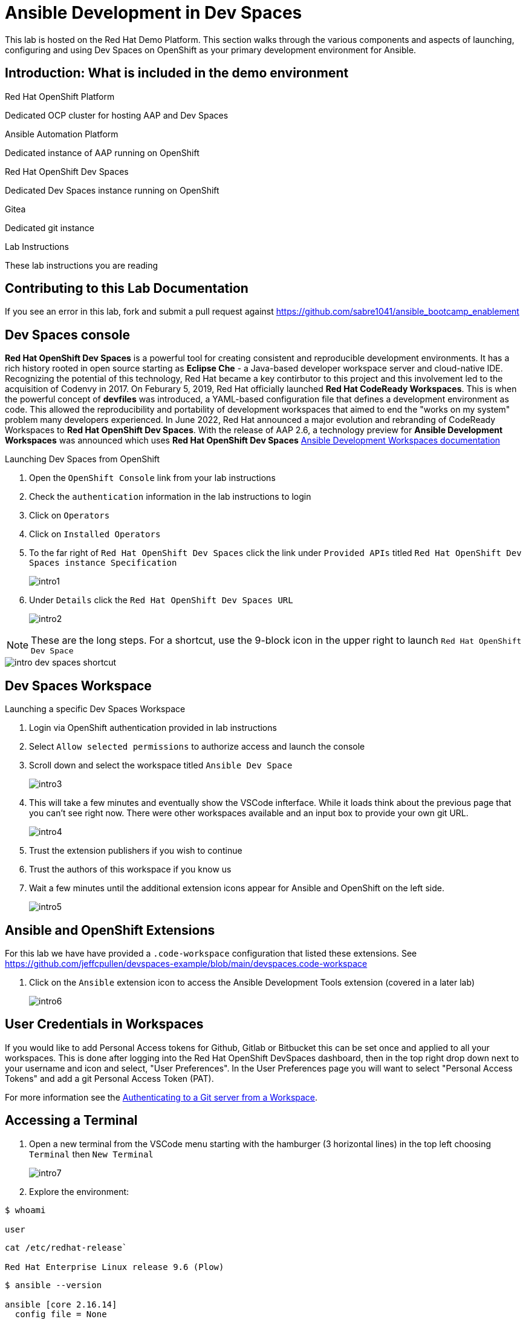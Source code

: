 = Ansible Development in Dev Spaces

This lab is hosted on the Red Hat Demo Platform. This section walks through the various components and aspects of launching, configuring and using Dev Spaces on OpenShift as your primary development environment for Ansible.

== Introduction: What is included in the demo environment

.Red Hat OpenShift Platform

Dedicated OCP cluster for hosting AAP and Dev Spaces

.Ansible Automation Platform

Dedicated instance of AAP running on OpenShift

.Red Hat OpenShift Dev Spaces

Dedicated Dev Spaces instance running on OpenShift

.Gitea

Dedicated git instance

.Lab Instructions

These lab instructions you are reading

== Contributing to this Lab Documentation

If you see an error in this lab, fork and submit a pull request against https://github.com/sabre1041/ansible_bootcamp_enablement

== Dev Spaces console

*Red Hat OpenShift Dev Spaces* is a powerful tool for creating consistent and reproducible development environments. It has a rich history rooted in open source starting as *Eclipse Che* - a Java-based developer workspace server and cloud-native IDE. Recognizing the potential of this technology, Red Hat became a key contirbutor to this project and this involvement led to the acquisition of Codenvy in 2017. On Feburary 5, 2019, Red Hat officially launched *Red Hat CodeReady Workspaces*. This is when the powerful concept of *devfiles* was introduced, a YAML-based configuration file that defines a development environment as code. This allowed the reproducibility and portability of development workspaces that aimed to end the "works on my system" problem many developers experienced. In June 2022, Red Hat announced a major evolution and rebranding of CodeReady Workspaces to *Red Hat OpenShift Dev Spaces*. With the release of AAP 2.6, a technology preview for *Ansible Development Workspaces* was announced which uses *Red Hat OpenShift Dev Spaces* https://docs.redhat.com/en/documentation/red_hat_ansible_automation_platform/2.6/html/using_ansible_development_workspaces_for_automation_content_development/index[Ansible Development Workspaces documentation]

.Launching Dev Spaces from OpenShift

. Open the `OpenShift Console` link from your lab instructions
. Check the `authentication` information in the lab instructions to login
. Click on `Operators`
. Click on `Installed Operators`
. To the far right of `Red Hat OpenShift Dev Spaces` click the link under `Provided APIs` titled `Red Hat OpenShift Dev Spaces instance Specification`
+
image::01-introduction/intro1.png[]
+
. Under `Details` click the `Red Hat OpenShift Dev Spaces URL`
+
image::01-introduction/intro2.png[]

NOTE: These are the long steps. For a shortcut, use the 9-block icon in the upper right to launch `Red Hat OpenShift Dev Space`

image::01-introduction/intro-dev_spaces_shortcut.png[]

== Dev Spaces Workspace

.Launching a specific Dev Spaces Workspace

. Login via OpenShift authentication provided in lab instructions
. Select `Allow selected permissions` to authorize access and launch the console
. Scroll down and select the workspace titled `Ansible Dev Space`
+
image::01-introduction/intro3.png[]
+
. This will take a few minutes and eventually show the VSCode infterface. While it loads think about the previous page that you can't see right now. There were other workspaces available and an input box to provide your own git URL.
+
image::01-introduction/intro4.png[]
+
. Trust the extension publishers if you wish to continue
. Trust the authors of this workspace if you know us
. Wait a few minutes until the additional extension icons appear for Ansible and OpenShift on the left side.
+
image::01-introduction/intro5.png[]

== Ansible and OpenShift Extensions

For this lab we have have provided a `.code-workspace` configuration that listed these extensions. See https://github.com/jeffcpullen/devspaces-example/blob/main/devspaces.code-workspace

. Click on the `Ansible` extension icon to access the Ansible Development Tools extension (covered in a later lab)
+
image::01-introduction/intro6.png[]

== User Credentials in Workspaces

If you would like to add Personal Access tokens for Github, Gitlab or Bitbucket this can be set once and applied to all your workspaces. This is done after logging into the Red Hat OpenShift DevSpaces dashboard, then in the top right drop down next to your username and icon and select, "User Preferences". In the User Preferences page you will want to select "Personal Access Tokens" and add a git Personal Access Token (PAT).

For more information see the https://docs.redhat.com/en/documentation/red_hat_openshift_dev_spaces/3.23/html/user_guide/getting-started-with-devspaces#authenticating-to-a-git-server-from-a-workspace[Authenticating to a Git server from a Workspace].

== Accessing a Terminal

. Open a new terminal from the VSCode menu starting with the hamburger (3 horizontal lines) in the top left choosing `Terminal` then `New Terminal`
+
image::01-introduction/intro7.png[]
+
. Explore the environment:

[source,bash]
----
$ whoami

user
----

[source,bash]
----
cat /etc/redhat-release`

Red Hat Enterprise Linux release 9.6 (Plow)
----


[source,bash]
----
$ ansible --version

ansible [core 2.16.14]
  config file = None
  configured module search path = ['/home/user/.ansible/plugins/modules', '/usr/share/ansible/plugins/modules']
  ansible python module location = /usr/local/lib/python3.11/site-packages/ansible
  ansible collection location = /home/user/.ansible/collections:/usr/share/ansible/collections
  executable location = /usr/local/bin/ansible
  python version = 3.11.11 (main, Aug 21 2025, 00:00:00) [GCC 11.5.0 20240719 (Red Hat 11.5.0-5)] (/usr/bin/python3.11)
  jinja version = 3.1.6
  libyaml = True
----

== Conclusion

You have successfully learned:

. Some details about lab resources
. How to use your lab information to login to OpenShift and Dev Spaces
. How to provide feedback and contributions to this demo environment

This foundation prepares you to start your Ansible Bootcamp Enablement lab.

== Helpful Links

For additional reference and deeper learning on AAP in Azure, review the following resources:

. https://access.redhat.com/articles/6983528[Red Hat Ansible Automation Platform on Azure Articles].
. https://access.redhat.com/articles/6973251[Networking and Prerequisites for AAP on Azure].
. https://redhat.enterprise.slack.com/archives/C068PHHMF2T[Slack - Ansible Cloud Services].
. https://docs.redhat.com/en/documentation/red_hat_openshift_dev_spaces/3.23/html/user_guide/getting-started-with-devspaces#authenticating-to-a-git-server-from-a-workspace[Authenticating to a Git server from a Workspace].
. https://docs.redhat.com/en/documentation/red_hat_ansible_automation_platform/2.6/html/using_ansible_development_workspaces_for_automation_content_development/index[Ansible Development Workspaces documentation]
. https://github.com/jeffcpullen/devspaces-example/[Source for the Dev Space Workspace]
. https://github.com/sabre1041/ansible_bootcamp_enablement[Source for this lab content]